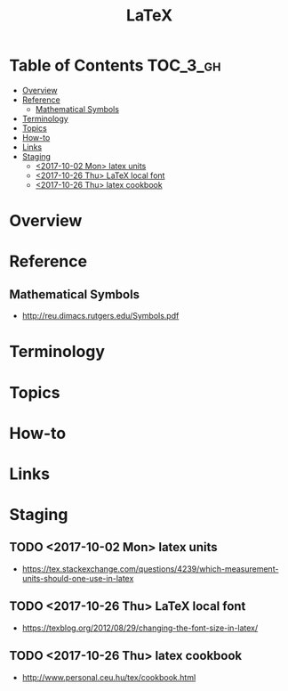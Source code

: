 #+TITLE: LaTeX

* Table of Contents :TOC_3_gh:
- [[#overview][Overview]]
- [[#reference][Reference]]
  - [[#mathematical-symbols][Mathematical Symbols]]
- [[#terminology][Terminology]]
- [[#topics][Topics]]
- [[#how-to][How-to]]
- [[#links][Links]]
- [[#staging][Staging]]
  - [[#2017-10-02-mon-latex-units][<2017-10-02 Mon> latex units]]
  - [[#2017-10-26-thu-latex-local-font][<2017-10-26 Thu> LaTeX local font]]
  - [[#2017-10-26-thu-latex-cookbook][<2017-10-26 Thu> latex cookbook]]

* Overview
* Reference
** Mathematical Symbols
- http://reu.dimacs.rutgers.edu/Symbols.pdf

[[file:_img/screenshot_2017-10-26_20-46-57.png]]

[[file:_img/screenshot_2017-10-26_20-47-18.png]]

[[file:_img/screenshot_2017-10-26_20-47-35.png]]

[[file:_img/screenshot_2017-10-26_20-47-50.png]]


* Terminology
* Topics
* How-to
* Links
* Staging
** TODO <2017-10-02 Mon> latex units
- https://tex.stackexchange.com/questions/4239/which-measurement-units-should-one-use-in-latex

** TODO <2017-10-26 Thu> LaTeX local font
- https://texblog.org/2012/08/29/changing-the-font-size-in-latex/
** TODO <2017-10-26 Thu> latex cookbook
- http://www.personal.ceu.hu/tex/cookbook.html
